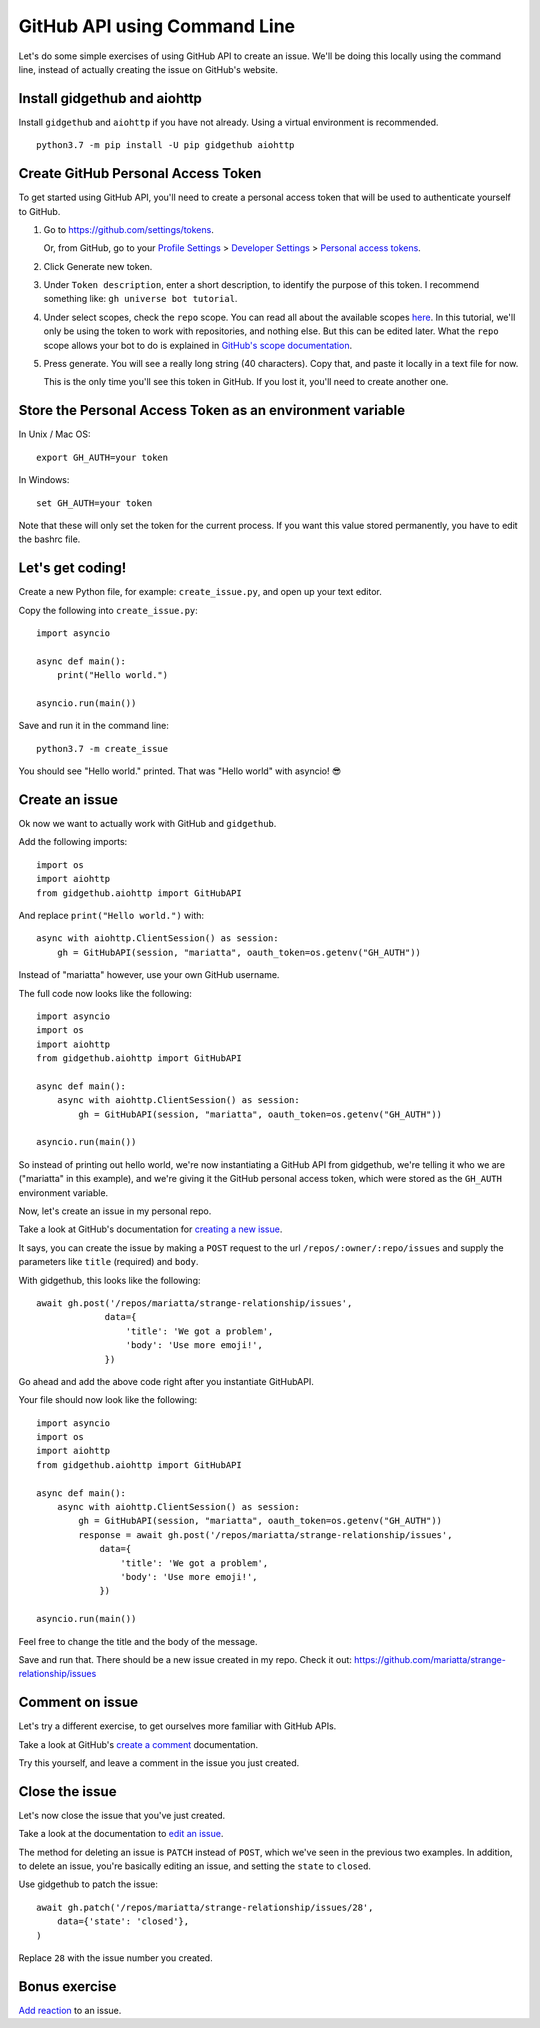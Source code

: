 .. _gh_api_command_line:

GitHub API using Command Line
=============================

Let's do some simple exercises of using GitHub API to create an issue. We'll
be doing this locally using the command line, instead of actually creating the issue
on GitHub's website.

Install gidgethub and aiohttp
-----------------------------

Install ``gidgethub`` and ``aiohttp`` if you have not already. Using a virtual environment
is recommended.

::

   python3.7 -m pip install -U pip gidgethub aiohttp

Create GitHub Personal Access Token
-----------------------------------

To get started using GitHub API, you'll need to create a personal access token
that will be used to authenticate yourself to GitHub.

1. Go to https://github.com/settings/tokens.

   Or, from GitHub, go to your `Profile Settings`_ > `Developer Settings`_ > `Personal access tokens`_.

2. Click Generate new token.

3. Under ``Token description``, enter a short description, to identify the purpose
   of this token. I recommend something like: ``gh universe bot tutorial``.

4. Under select scopes, check the ``repo`` scope. You can read all about the available
   scopes `here <https://developer.github.com/apps/building-oauth-apps/scopes-for-oauth-apps/>`_.
   In this tutorial, we'll only be using the token to work with repositories,
   and nothing else. But this can be edited later. What the ``repo`` scope allows your
   bot to do is explained in
   `GitHub's scope documentation <https://developer.github.com/apps/building-oauth-apps/scopes-for-oauth-apps/#available-scopes>`__.

5. Press generate. You will see a really long string (40 characters). Copy that,
   and paste it locally in a text file for now.

   This is the only time you'll see this token in GitHub. If you lost it, you'll
   need to create another one.


Store the Personal Access Token as an environment variable
----------------------------------------------------------

In Unix / Mac OS::

   export GH_AUTH=your token

In Windows::

   set GH_AUTH=your token

Note that these will only set the token for the current process. If you want
this value stored permanently, you have to edit the bashrc file.


Let's get coding!
-----------------

Create a new Python file, for example: ``create_issue.py``, and open up your text
editor.


Copy the following into ``create_issue.py``::

    import asyncio

    async def main():
        print("Hello world.")

    asyncio.run(main())


Save and run it in the command line::

    python3.7 -m create_issue


You should see "Hello world." printed. That was "Hello world" with asyncio! 😎


Create an issue
---------------

Ok now we want to actually work with GitHub and ``gidgethub``.

Add the following imports::

    import os
    import aiohttp
    from gidgethub.aiohttp import GitHubAPI

And replace ``print("Hello world.")`` with::

    async with aiohttp.ClientSession() as session:
        gh = GitHubAPI(session, "mariatta", oauth_token=os.getenv("GH_AUTH"))


Instead of "mariatta" however, use your own GitHub username.

The full code now looks like the following::

    import asyncio
    import os
    import aiohttp
    from gidgethub.aiohttp import GitHubAPI

    async def main():
        async with aiohttp.ClientSession() as session:
            gh = GitHubAPI(session, "mariatta", oauth_token=os.getenv("GH_AUTH"))

    asyncio.run(main())

So instead of printing out hello world, we're now instantiating a GitHub API from
gidgethub, we're telling it who we are ("mariatta" in this example), and we're
giving it the GitHub personal access token, which were stored as the ``GH_AUTH``
environment variable.

Now, let's create an issue in my personal repo.

Take a look at GitHub's documentation for `creating a new issue`_.

It says, you can create the issue by making a ``POST`` request to the url
``/repos/:owner/:repo/issues`` and supply the parameters like ``title`` (required)
and ``body``.

With gidgethub, this looks like the following::

    await gh.post('/repos/mariatta/strange-relationship/issues',
                 data={
                     'title': 'We got a problem',
                     'body': 'Use more emoji!',
                 })

Go ahead and add the above code right after you instantiate GitHubAPI.

Your file should now look like the following::

    import asyncio
    import os
    import aiohttp
    from gidgethub.aiohttp import GitHubAPI

    async def main():
        async with aiohttp.ClientSession() as session:
            gh = GitHubAPI(session, "mariatta", oauth_token=os.getenv("GH_AUTH"))
            response = await gh.post('/repos/mariatta/strange-relationship/issues',
                data={
                    'title': 'We got a problem',
                    'body': 'Use more emoji!',
                })

    asyncio.run(main())

Feel free to change the title and the body of the message.

Save and run that. There should be a new issue created in my repo. Check it out:
https://github.com/mariatta/strange-relationship/issues


Comment on issue
----------------

Let's try a different exercise, to get ourselves more familiar with GitHub APIs.

Take a look at GitHub's `create a comment`_ documentation.

Try this yourself, and leave a comment in the issue you just created.


Close the issue
---------------

Let's now close the issue that you've just created.

Take a look at the documentation to `edit an issue`_.

The method for deleting an issue is ``PATCH`` instead of ``POST``, which we've
seen in the previous two examples. In addition, to delete an issue, you're basically
editing an issue, and setting the ``state`` to ``closed``.

Use gidgethub to patch the issue::

    await gh.patch('/repos/mariatta/strange-relationship/issues/28',
        data={'state': 'closed'},
    )


Replace ``28`` with the issue number you created.


Bonus exercise
--------------

`Add reaction`_ to an issue.


.. _`Profile Settings`: https://github.com/settings/profile
.. _`Developer Settings`: https://github.com/settings/developers
.. _`Personal access tokens`: https://github.com/settings/tokens

.. _`creating a new issue`: https://developer.github.com/v3/issues/#create-an-issue
.. _`create a comment`: https://developer.github.com/v3/issues/comments/#create-a-comment
.. _`edit an issue`: https://developer.github.com/v3/issues/#edit-an-issue
.. _`Add reaction`: https://developer.github.com/v3/reactions/#create-reaction-for-an-issue
